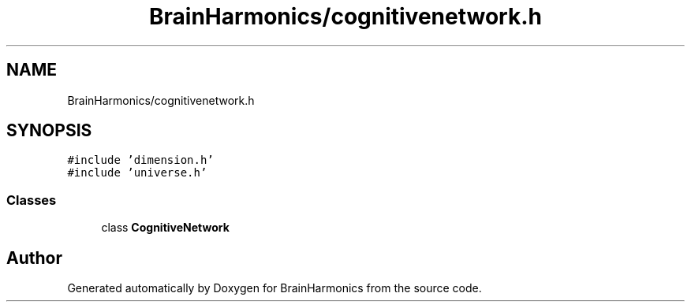 .TH "BrainHarmonics/cognitivenetwork.h" 3 "Tue Oct 10 2017" "Version 0.1" "BrainHarmonics" \" -*- nroff -*-
.ad l
.nh
.SH NAME
BrainHarmonics/cognitivenetwork.h
.SH SYNOPSIS
.br
.PP
\fC#include 'dimension\&.h'\fP
.br
\fC#include 'universe\&.h'\fP
.br

.SS "Classes"

.in +1c
.ti -1c
.RI "class \fBCognitiveNetwork\fP"
.br
.in -1c
.SH "Author"
.PP 
Generated automatically by Doxygen for BrainHarmonics from the source code\&.
